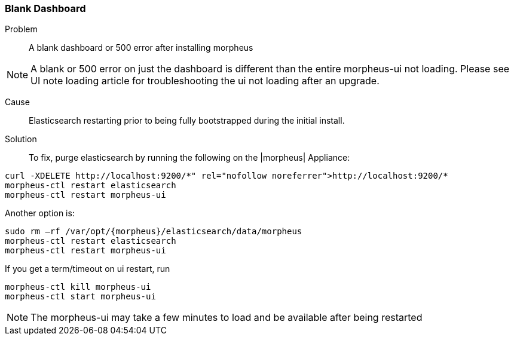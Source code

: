 
=== Blank Dashboard

Problem:: A blank dashboard or 500 error after installing morpheus

NOTE: A blank or 500 error on just the dashboard is different than the entire morpheus-ui not loading. Please see UI note loading article for troubleshooting the ui not loading after an upgrade.

Cause:: Elasticsearch restarting prior to being fully bootstrapped during the initial install.

Solution:: To fix, purge elasticsearch by running the following on the |morpheus| Appliance:
[source,bash]
----
curl -XDELETE http://localhost:9200/*" rel="nofollow noreferrer">http://localhost:9200/*
morpheus-ctl restart elasticsearch
morpheus-ctl restart morpheus-ui
----

Another option is:
[source,bash]
----
sudo rm –rf /var/opt/{morpheus}/elasticsearch/data/morpheus
morpheus-ctl restart elasticsearch
morpheus-ctl restart morpheus-ui
----

If you get a term/timeout on ui restart, run
[source,bash]
----
morpheus-ctl kill morpheus-ui
morpheus-ctl start morpheus-ui
----

NOTE: The morpheus-ui may take a few minutes to load and be available after being restarted
